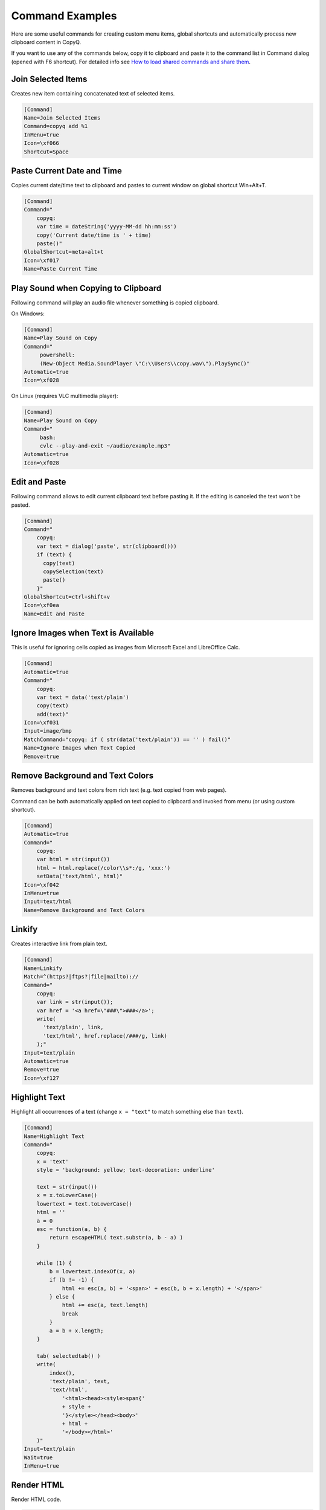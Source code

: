 .. _command-examples:

Command Examples
================

Here are some useful commands for creating custom menu items, global
shortcuts and automatically process new clipboard content in CopyQ.

If you want to use any of the commands below, copy it to clipboard and
paste it to the command list in Command dialog (opened with F6
shortcut). For detailed info see `How to load shared commands and share
them <https://github.com/hluk/CopyQ/wiki/FAQ#how-to-load-shared-commands-and-share-them>`__.

Join Selected Items
~~~~~~~~~~~~~~~~~~~

Creates new item containing concatenated text of selected items.

.. code-block:: ini

    [Command]
    Name=Join Selected Items
    Command=copyq add %1
    InMenu=true
    Icon=\xf066
    Shortcut=Space

Paste Current Date and Time
~~~~~~~~~~~~~~~~~~~~~~~~~~~

Copies current date/time text to clipboard and pastes to current window
on global shortcut Win+Alt+T.

.. code-block:: ini

    [Command]
    Command="
        copyq:
        var time = dateString('yyyy-MM-dd hh:mm:ss')
        copy('Current date/time is ' + time)
        paste()"
    GlobalShortcut=meta+alt+t
    Icon=\xf017
    Name=Paste Current Time

Play Sound when Copying to Clipboard
~~~~~~~~~~~~~~~~~~~~~~~~~~~~~~~~~~~~

Following command will play an audio file whenever something is copied
clipboard.

On Windows:

.. code-block:: ini

    [Command]
    Name=Play Sound on Copy
    Command="
         powershell:
         (New-Object Media.SoundPlayer \"C:\\Users\\copy.wav\").PlaySync()"
    Automatic=true
    Icon=\xf028

On Linux (requires VLC multimedia player):

.. code-block:: ini

    [Command]
    Name=Play Sound on Copy
    Command="
         bash:
         cvlc --play-and-exit ~/audio/example.mp3"
    Automatic=true
    Icon=\xf028

Edit and Paste
~~~~~~~~~~~~~~

Following command allows to edit current clipboard text before pasting
it. If the editing is canceled the text won't be pasted.

.. code-block:: ini

    [Command]
    Command="
        copyq:
        var text = dialog('paste', str(clipboard()))
        if (text) {
          copy(text)
          copySelection(text)
          paste()
        }"
    GlobalShortcut=ctrl+shift+v
    Icon=\xf0ea
    Name=Edit and Paste

Ignore Images when Text is Available
~~~~~~~~~~~~~~~~~~~~~~~~~~~~~~~~~~~~

This is useful for ignoring cells copied as images from Microsoft Excel
and LibreOffice Calc.

.. code-block:: ini

    [Command]
    Automatic=true
    Command="
        copyq:
        var text = data('text/plain')
        copy(text)
        add(text)"
    Icon=\xf031
    Input=image/bmp
    MatchCommand="copyq: if ( str(data('text/plain')) == '' ) fail()"
    Name=Ignore Images when Text Copied
    Remove=true

Remove Background and Text Colors
~~~~~~~~~~~~~~~~~~~~~~~~~~~~~~~~~

Removes background and text colors from rich text (e.g. text copied from
web pages).

Command can be both automatically applied on text copied to clipboard
and invoked from menu (or using custom shortcut).

.. code-block:: ini

    [Command]
    Automatic=true
    Command="
        copyq:
        var html = str(input())
        html = html.replace(/color\\s*:/g, 'xxx:')
        setData('text/html', html)"
    Icon=\xf042
    InMenu=true
    Input=text/html
    Name=Remove Background and Text Colors

Linkify
~~~~~~~

Creates interactive link from plain text.

.. code-block:: ini

    [Command]
    Name=Linkify
    Match=^(https?|ftps?|file|mailto)://
    Command="
        copyq:
        var link = str(input());
        var href = '<a href=\"###\">###</a>';
        write(
          'text/plain', link,
          'text/html', href.replace(/###/g, link)
        );"
    Input=text/plain
    Automatic=true
    Remove=true
    Icon=\xf127

Highlight Text
~~~~~~~~~~~~~~

Highlight all occurrences of a text (change ``x = "text"`` to match
something else than ``text``).

.. code-block:: ini

    [Command]
    Name=Highlight Text
    Command="
        copyq:
        x = 'text'
        style = 'background: yellow; text-decoration: underline'
        
        text = str(input())
        x = x.toLowerCase()
        lowertext = text.toLowerCase()
        html = ''
        a = 0
        esc = function(a, b) {
            return escapeHTML( text.substr(a, b - a) )
        }
        
        while (1) {
            b = lowertext.indexOf(x, a)
            if (b != -1) {
                html += esc(a, b) + '<span>' + esc(b, b + x.length) + '</span>'
            } else {
                html += esc(a, text.length)
                break
            }
            a = b + x.length;
        }
        
        tab( selectedtab() )
        write(
            index(),
            'text/plain', text,
            'text/html',
                '<html><head><style>span{'
                + style +
                '}</style></head><body>'
                + html +
                '</body></html>'
        )"
    Input=text/plain
    Wait=true
    InMenu=true

Render HTML
~~~~~~~~~~~

Render HTML code.

.. code-block:: ini

    [Command]
    Name=Render HTML
    Match=^\\s*<(!|html)
    Command="
        copyq:
        tab(selectedtab())
        write(index() + 1, 'text/html', input())"
    Input=text/plain
    InMenu=true

Translate to English
~~~~~~~~~~~~~~~~~~~~

Pass to text to `Google Translate <https://translate.google.com/>`__.

.. code-block:: ini

    [Command]
    Name=Translate to English
    Command="
        copyq:
        text = str(input())
        url = \"https://translate.google.com/#auto/en/???\"
        
        x = url.replace(\"???\", encodeURIComponent(text))
        html = '<html><head><meta http-equiv=\"refresh\" content=\"0;url=' + x + '\" /></head></html>'
        
        tab(selectedtab())
        write(index() + 1, \"text/html\", html)"
    Input=text/plain
    InMenu=true

Paste and Forget
~~~~~~~~~~~~~~~~

Paste selected items and clear clipboard.

.. code-block:: ini

    [Command]
    Name=Paste and Forget
    Command="
        copyq:
        tab(selectedtab())
        items = selecteditems()
        if (items.length > 1) {
            text = ''
            for (i in items)
                text += read(items[i]);
            copy(text)
        } else {
            select(items[0])
        }
        
        hide()
        paste()
        copy('')"
    InMenu=true
    Icon=\xf0ea
    Shortcut=Ctrl+Return

Render Math Equations
~~~~~~~~~~~~~~~~~~~~~

Render math equations using `MathJax <http://www.mathjax.org/>`__ (e.g.
``$$x = {-b \pm \sqrt{b^2-4ac} \over 2a}$$``).

.. code-block:: ini

    [Command]
    Name=Render Math Equations
    Command="
        copyq:
        text = str(input())
        js = 'http://cdn.mathjax.org/mathjax/latest/MathJax.js?config=TeX-AMS-MML_HTMLorMML'
        
        html = '<html><head><script type=\"text/javascript\" src=\"' + js + '\"></script></head><body>' + escapeHTML(text) + '</body></html>';
        
        tab(selectedtab())
        write(index() + 1, 'text/html', html)"
    Input=text/plain
    InMenu=true
    Icon=\xf12b

Move Images to Other Tab
~~~~~~~~~~~~~~~~~~~~~~~~

With this command active, images won't be saved in the first tab. This
can make application a bit more snappier since big image data won't need
to be loaded when main window is displayed or clipboard is stored for
the first time.

.. code-block:: ini

    [Command]
    Name=Move Images to Other Tab
    Input=image/png
    Automatic=true
    Remove=true
    Icon=\xf03e
    Tab=&Images

Copy Clipboard to Window Tabs
~~~~~~~~~~~~~~~~~~~~~~~~~~~~~

Following command automatically adds new clipboard to tab with same name
as title of the window where copy operation was performed.

.. code-block:: ini

    [Command]
    Name=Window Tabs
    Command="copyq:
        item = unpack(input())
        window_title = item[\"application/x-copyq-owner-window-title\"]
        if (window_title) {
            // Remove the part of window title before dash
            // (it's usually document name or URL).
            tabname = str(window_title).replace(/.* (-|\x2013) /, \"\")
            tab(\"Windows/\" + tabname)
            write(\"application/x-copyq-item\", input())
        }
        "
    Input=application/x-copyq-item
    Automatic=true
    Icon=\xf009

Quickly Show Current Clipboard Content
~~~~~~~~~~~~~~~~~~~~~~~~~~~~~~~~~~~~~~

Quickly pop up notification with text in clipboard using ``Win+Alt+C``
system shortcut.

.. code-block:: ini

    [Command]
    Name=Show clipboard
    Command="
        copyq:
        seconds = 2;
        popup(\"\", clipboard(), seconds * 1000)"
    GlobalShortcut=Meta+Alt+C

Replace All Occurrences in Selected Text
~~~~~~~~~~~~~~~~~~~~~~~~~~~~~~~~~~~~~~~~

.. code-block:: ini

    [Command]
    Name=Replace in Selection
    Command="
        copyq:
        // Copy without changing X11 selection (on Windows you can use "copy" instead).
        function copy2() {
          try {
            var x = config('copy_clipboard')
            config('copy_clipboard', false)
            try {
              copy.apply(this, arguments)
            } finally {
              config('copy_clipboard', x)
            }
          } catch(e) {
            copy.apply(this, arguments)
          }
        }
       
        copy2()
        var text = str(clipboard())
       
        if (text) {
          var r1 = 'Text'
          var r2 = 'Replace with'
          var reply = dialog(r1, '', r2, '')
       
          if (reply) {
            copy2(text.replace(new RegExp(reply[r1], 'g'), reply[r2]))
            paste()
          }
        }"
    Icon=\xf040
    GlobalShortcut=Meta+Alt+R

Copy Nth Item
~~~~~~~~~~~~~

Copy item in row depending on which shortcut was pressed. E.g. Ctrl+2
for item in row "2".

.. code-block:: ini

    [Command]
    Name=Copy Nth Item
    Command="
        copyq:
        var shortcut = str(data(\"application/x-copyq-shortcut\"))
        var number = shortcut ? shortcut.replace(/^\\D+/g, '') : currentItem();
        selectItems(number)
        copy(\"application/x-copyq-item\", pack(getItem(number)))"
    InMenu=true
    Icon=\xf0cb
    Shortcut=ctrl+1, ctrl+2, ctrl+3, ctrl+4, ctrl+5, ctrl+6, ctrl+7, ctrl+8, ctrl+9, ctrl+0
    GlobalShortcut=meta+shift+w, meta+shift+e, meta+shift+q, DISABLED

Edit File
~~~~~~~~~

Opens file referenced by selected item in external editor (uses
"External editor command" from "History" config tab).

Works with following path formats (some editors may not support all of
these).

-  ``C:/...``
-  ``file://...``
-  ``~...`` (some shells)
-  ``%...%...`` (Windows environment variables)
-  ``$...`` (environment variables)
-  ``/c/...`` (gitbash)

.. code-block:: ini

    [Command]
    Name=Edit File
    Match=^([a-zA-Z]:[\\\\/]|~|file://|%\\w+%|$\\w+|/)
    Command="
        copyq:
        var editor = config('editor')
        
        var fileName = str(input())
          .replace(/^\\/([a-zA-Z])\\//, '$1:/')
          .replace(/^file:\\/\\//, '')
        
        hide()
        execute(editor, fileName)"
    Input=text/plain
    InMenu=true
    Icon=\xf040
    Shortcut=f4

Change Monitoring State Permanently
~~~~~~~~~~~~~~~~~~~~~~~~~~~~~~~~~~~

Disables clipboard monitoring permanently, i.e. the state is restored
when clipboard changes even after application is restarted.

Should be the first automatic command in the list of commands so other
commands are not invoked.

.. code-block:: ini

    [Command]
    Automatic=true
    Command="
        copyq:
        var option = 'disable_monitoring'
        var disabled = str(settings(option)) === 'true'
        
        if (str(data('application/x-copyq-shortcut'))) {
          disabled = !disabled
          settings(option, disabled)
          popup('', disabled ? 'Monitoring disabled' : 'Monitoring enabled')
        }
        
        if (disabled) {
          disable()
          ignore()
        } else {
          enable()
        }"
    GlobalShortcut=meta+alt+x
    Icon=\xf05e
    Name=Toggle Monitoring

Show Window Title
~~~~~~~~~~~~~~~~~

Shows source application window title for new items in tag ("Tags"
plugin must be enabled in "Items" config tab).

.. code-block:: ini

    [Command]
    Automatic=true
    Command="
        copyq:
        var window = str(data('application/x-copyq-owner-window-title'))
        var tagsMime = 'application/x-copyq-tags'
        var tags = str(data(tagsMime)) + ', ' + window
        setData(tagsMime, tags)"
    Icon=\xf009
    Name=Store Window Title

Show Copy Time
~~~~~~~~~~~~~~

Shows copy time of new items in tag ("Tags" plugin must be enabled in
"Items" config tab).

.. code-block:: ini

    [Command]
    Automatic=true
    Command="
        copyq:
        var time = dateString('yyyy-MM-dd hh:mm:ss')
        setData('application/x-copyq-user-copy-time', time)
        
        var tagsMime = 'application/x-copyq-tags'
        var tags = str(data(tagsMime)) + ', ' + time
        setData(tagsMime, tags)"
    Icon=\xf017
    Name=Store Copy Time

Mark Selected Items
~~~~~~~~~~~~~~~~~~~

Toggles highlighting of selected items.

.. code-block:: ini

    [Command]
    Command="
        copyq:
        var color = 'rgba(255, 255, 0, 0.5)'
        var mime = 'application/x-copyq-color'
        
        var firstSelectedItem = selectedItems()[0]
        var currentColor = str(read(mime, firstSelectedItem))
        if (currentColor != color)
          setData(mime, color)
        else
          removeData(mime)"
    Icon=\xf1fc
    InMenu=true
    Name=Mark/Unmark Items
    Shortcut=ctrl+m

Change Upper/Lower Case of Selected Text
~~~~~~~~~~~~~~~~~~~~~~~~~~~~~~~~~~~~~~~~

.. code-block:: ini

    [Command]
    Command="
        copyq:
        if (!copy())
          abort()
        
        var text = str(clipboard())
        
        var newText = text.toUpperCase()
        if (text == newText)
          newText = text.toLowerCase()
        
        if (text == newText)
          abort();
        
        copy(newText)
        paste()"
    GlobalShortcut=meta+ctrl+u
    Icon=\xf034
    Name=Toggle Upper/Lower Case

Other Commands
--------------

-  `Save Item/Clipboard To a
   File <https://gist.github.com/hluk/64dae8b25cd21e6141dd>`__
-  `Store Copy
   Time <https://gist.github.com/hluk/4a7be6db8fe1c072469e>`__
-  `Save Texts on
   Disk <https://gist.github.com/hluk/be4481e6c72ab607c074>`__
-  `Undoable Move to
   Trash <https://gist.github.com/hluk/c64f91454c6983fb5433>`__
-  `Tab for Frequently Copied
   Items <https://gist.github.com/hluk/de52be0fb01024dd8f7b>`__
-  `Tab for URLs with Title and
   Icon <https://gist.github.com/hluk/b598ab08e00ce9618b33>`__
-  `Dialog for Pasting Snippets from
   Tab <https://gist.github.com/hluk/af37cd2ca650c92ed0fa>`__
-  `Search All
   Tabs <https://gist.github.com/hluk/95889230aeea2388dea5>`__
-  `Synchronize Clipboard with Other
   Sessions <https://gist.github.com/hluk/b1f69df944335f41242b>`__

